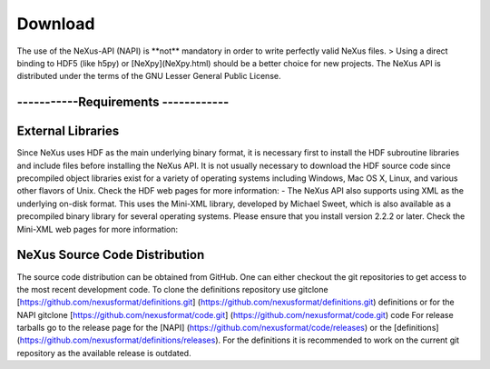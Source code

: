 ========
Download
========

The use of the NeXus-API (NAPI) is \**not*\* mandatory in order to write
perfectly valid NeXus files. > Using a direct binding to HDF5 (like
h5py) or [NeXpy](NeXpy.html) should be a better choice for new projects.
The NeXus API is distributed under the terms of the GNU Lesser General
Public License.

-----------Requirements ------------
====================================

External Libraries
==================

Since NeXus uses HDF as the main underlying binary format, it is necessary
first to install the HDF subroutine libraries and include files before
installing the NeXus API. It is not usually necessary to download the
HDF source code since precompiled object libraries exist for a variety
of operating systems including Windows, Mac OS X, Linux, and various
other flavors of Unix. Check the HDF web pages for more information: -
The NeXus API also supports using XML as the underlying on-disk format.
This uses the Mini-XML library, developed by Michael Sweet, which is
also available as a precompiled binary library for several operating
systems. Please ensure that you install version 2.2.2 or later. Check
the Mini-XML web pages for more information:

NeXus Source Code Distribution
==============================

The source code distribution can be obtained from GitHub. One can either checkout the git
repositories to get access to the most recent development code. To clone
the definitions repository use
gitclone [https://github.com/nexusformat/definitions.git] (https://github.com/nexusformat/definitions.git) definitions or for the NAPI
gitclone [https://github.com/nexusformat/code.git] (https://github.com/nexusformat/code.git) code
For release tarballs go to the release page for the [NAPI] (https://github.com/nexusformat/code/releases) or the
[definitions] (https://github.com/nexusformat/definitions/releases). For the definitions it is recommended to work on
the current git repository as the available release is outdated.
